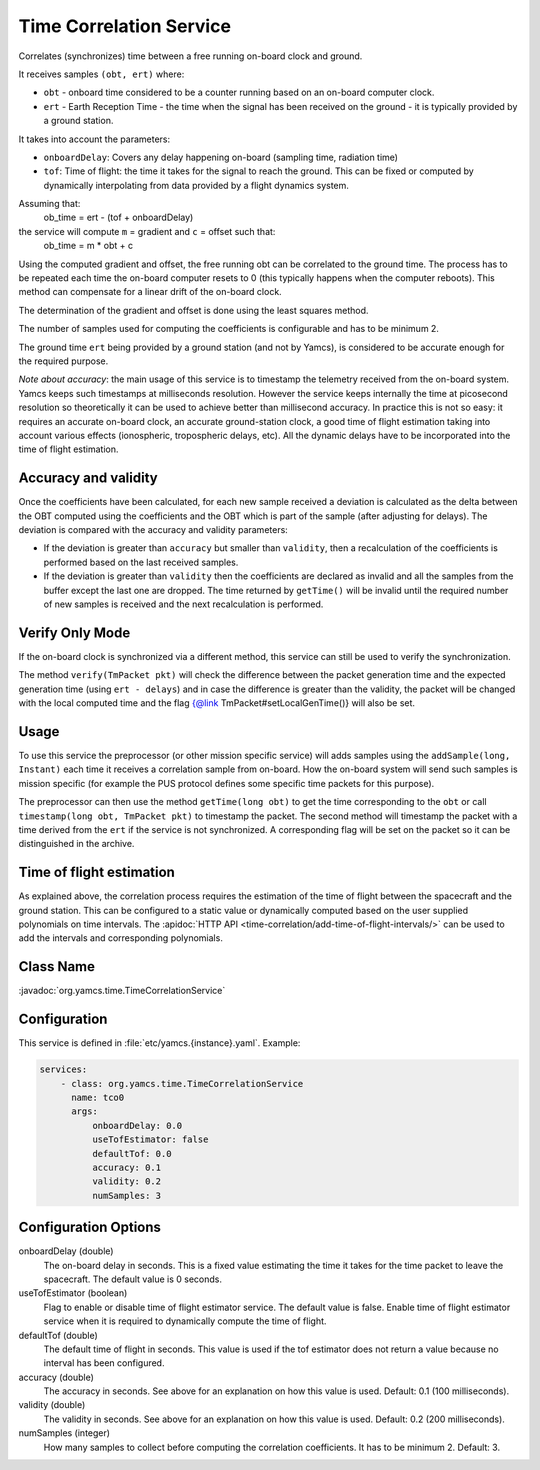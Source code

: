Time Correlation Service
========================

Correlates (synchronizes) time between a free running on-board clock and ground.

It receives samples ``(obt, ert)`` where:

* ``obt`` - onboard time considered to be a counter running based on an on-board computer clock.
* ``ert`` - Earth Reception Time - the time when the signal has been received on the ground - it is typically provided by a ground station.
 
It takes into account the parameters:

* ``onboardDelay``: Covers any delay happening on-board (sampling time, radiation time)
* ``tof``: Time of flight: the time it takes for the signal to reach the ground. This can be fixed or computed by dynamically interpolating from data provided by a flight dynamics system.

Assuming that:
 ob_time = ert - (tof + onboardDelay)

the service will compute ``m`` = gradient and ``c`` = offset such that:
 ob_time = m * obt + c
 
Using the computed gradient and offset, the free running obt can be correlated  to the ground time. The process has to be repeated each time the on-board computer resets to 0 (this typically happens when the computer reboots). This method can compensate for a linear drift of the on-board clock.

The determination of the gradient and offset is done using the least squares method.
 
The number of samples used for computing the coefficients is configurable and has to be minimum 2.

The ground time ``ert`` being provided by a ground station (and not by Yamcs), is considered to be accurate enough for the required purpose.

*Note about accuracy*: the main usage of this service is to timestamp the telemetry received from the on-board system. Yamcs keeps such timestamps at milliseconds resolution. However the service keeps internally the time at picosecond resolution so theoretically it can be used to achieve better than millisecond accuracy. In practice this is not so easy: it requires an accurate on-board clock, an accurate ground-station clock, a good time of flight estimation taking into account various effects (ionospheric, tropospheric delays, etc). All the dynamic delays have to be incorporated into the time of flight estimation.
  
 
Accuracy and validity
---------------------

Once the coefficients have been calculated, for each new sample received a deviation is calculated as the delta between the OBT computed using the coefficients and the OBT which is part of the sample (after adjusting for delays). The deviation is compared with the accuracy and validity parameters:
 
* If the deviation is greater than ``accuracy`` but smaller than ``validity``, then a recalculation of the coefficients is performed based on the last received samples.
* If the deviation is greater than ``validity`` then the coefficients are declared as invalid and all the samples from the buffer except the last one are dropped. The time returned by ``getTime()`` will be invalid until the required number of new samples is received and the next recalculation is performed.

 
Verify Only Mode
----------------

If the on-board clock is synchronized via a different method, this service can still be used to verify the synchronization.
 
  
The method ``verify(TmPacket pkt)`` will check the difference between the packet generation time and the expected generation time (using ``ert - delays``) and in case the difference is greater than the validity, the packet will be changed with the local computed time and the flag {@link TmPacket#setLocalGenTime()} will also be set.


Usage
-----
  
To use this service the preprocessor (or other mission specific service) will adds samples using the ``addSample(long, Instant)`` each time it receives a correlation sample from on-board. How the on-board system will send such samples is mission specific (for  example the PUS protocol defines some specific time packets for this purpose).

The preprocessor can then use the method ``getTime(long obt)`` to get the time corresponding to the ``obt`` or call ``timestamp(long obt, TmPacket pkt)`` to timestamp the packet. 
The second method will timestamp the packet with a time derived from the ``ert`` if the service is not synchronized. A corresponding flag will be set on the packet so it can be distinguished in the archive.


Time of flight estimation
-------------------------

As explained above, the correlation process requires the estimation of the time of flight between the spacecraft and the ground station. This can be configured to a static value or dynamically computed based on the user supplied polynomials on time intervals. The :apidoc:`HTTP API <time-correlation/add-time-of-flight-intervals/>` can be used to add the intervals and corresponding polynomials. 


Class Name
----------

:javadoc:`org.yamcs.time.TimeCorrelationService`


Configuration
-------------

This service is defined in :file:`etc/yamcs.{instance}.yaml`. Example:

.. code-block:: yaml

  services:
      - class: org.yamcs.time.TimeCorrelationService
        name: tco0
        args:            
            onboardDelay: 0.0
            useTofEstimator: false
            defaultTof: 0.0
            accuracy: 0.1
            validity: 0.2
            numSamples: 3            


Configuration Options
---------------------

onboardDelay  (double)
    The on-board delay in seconds. This is a fixed value estimating the time it takes for the time packet to leave the spacecraft. The default value is 0 seconds.

useTofEstimator (boolean)
    Flag to enable or disable time of flight estimator service. The default value is false. Enable time of flight estimator service when it is required to dynamically compute the time of flight.

defaultTof (double)
    The default time of flight in seconds. This value is used if the tof estimator does not return a value because no interval has been configured.

accuracy (double)
    The accuracy in seconds. See above for an explanation on how this value is used. Default: 0.1 (100 milliseconds). 
 
validity (double)
    The validity in seconds. See above for an explanation on how this value is used. Default: 0.2 (200 milliseconds). 

numSamples (integer)
    How many samples to collect before computing the correlation coefficients. It has to be minimum 2. Default: 3.

